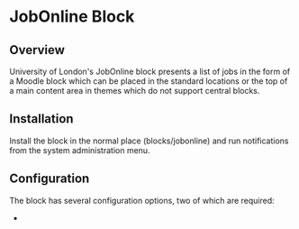 * JobOnline Block
** Overview
University of London's JobOnline block presents a list of jobs in the form of a Moodle block which can be placed in the standard locations or the top of a main content area in themes which do not support central blocks.

** Installation
Install the block in the normal place (blocks/jobonline) and run notifications from the system administration menu.
** Configuration
The block has several configuration options, two of which are required:
-
